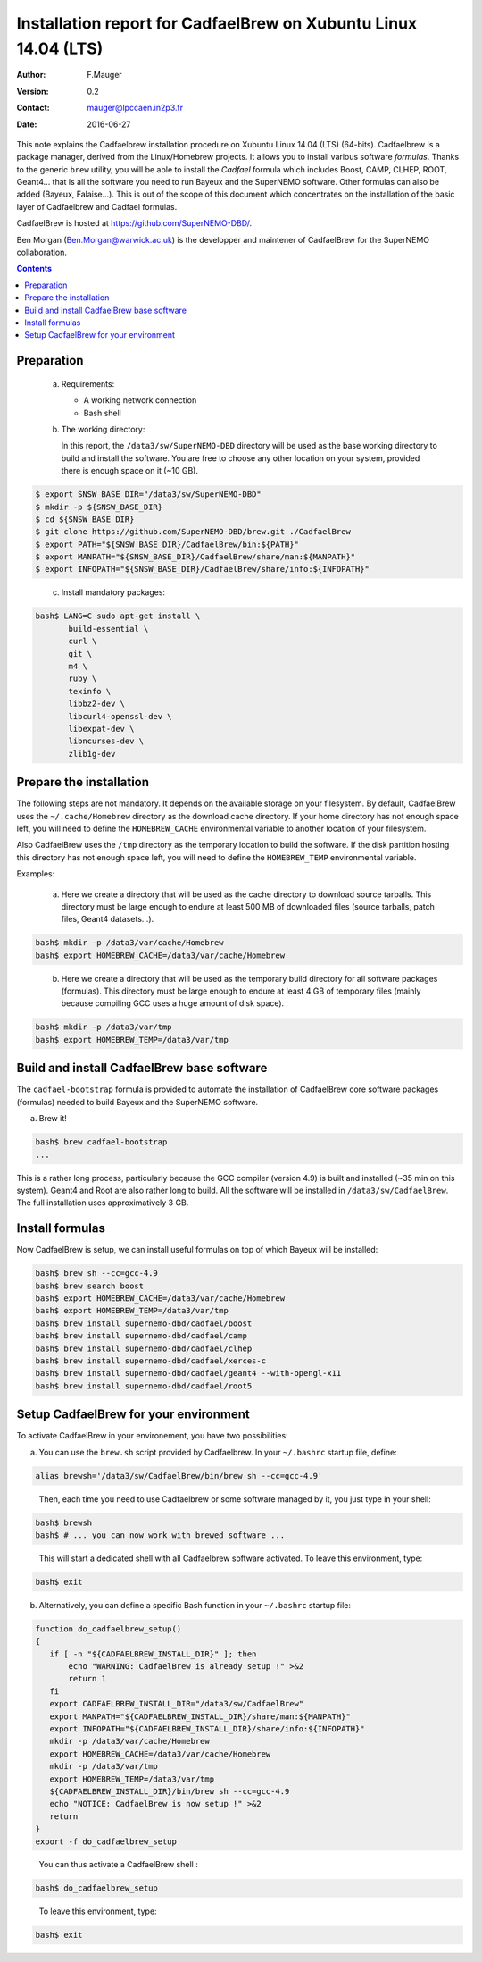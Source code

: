 ===================================================================
Installation report for CadfaelBrew on Xubuntu Linux 14.04 (LTS)
===================================================================

:Author: F.Mauger
:Version: 0.2
:Contact: mauger@lpccaen.in2p3.fr
:Date: 2016-06-27

This note  explains the Cadfaelbrew installation  procedure on Xubuntu
Linux 14.04 (LTS) (64-bits). Cadfaelbrew is a package manager, derived
from the  Linux/Homebrew projects.  It allows  you to  install various
software *formulas*.  Thanks to the generic ``brew`` utility, you will
be able to  install the *Cadfael* formula which  includes Boost, CAMP,
CLHEP, ROOT, Geant4...  that is  all the software you need to run
Bayeux and the  SuperNEMO software.  Other formulas can  also be added
(Bayeux, Falaise...).  This is out of the scope of this document which
concentrates on the installation of the basic layer of Cadfaelbrew and
Cadfael formulas.

CadfaelBrew is hosted at https://github.com/SuperNEMO-DBD/.

Ben Morgan (Ben.Morgan@warwick.ac.uk) is  the developper and maintener
of CadfaelBrew for the SuperNEMO collaboration.

.. contents::

Preparation
===========

   a. Requirements:

      * A working network connection
      * Bash shell

   b. The working directory:

      In this  report, the ``/data3/sw/SuperNEMO-DBD``  directory will
      be used as  the base working directory to build  and install the
      software.  You are  free to  choose any  other location  on your
      system, provided there is enough space on it (~10 GB).

.. code:: sh

   $ export SNSW_BASE_DIR="/data3/sw/SuperNEMO-DBD"
   $ mkdir -p ${SNSW_BASE_DIR}
   $ cd ${SNSW_BASE_DIR}
   $ git clone https://github.com/SuperNEMO-DBD/brew.git ./CadfaelBrew
   $ export PATH="${SNSW_BASE_DIR}/CadfaelBrew/bin:${PATH}"
   $ export MANPATH="${SNSW_BASE_DIR}/CadfaelBrew/share/man:${MANPATH}"
   $ export INFOPATH="${SNSW_BASE_DIR}/CadfaelBrew/share/info:${INFOPATH}"

..

   c. Install mandatory packages:

.. code:: sh

   bash$ LANG=C sudo apt-get install \
	  build-essential \
	  curl \
	  git \
	  m4 \
	  ruby \
	  texinfo \
	  libbz2-dev \
	  libcurl4-openssl-dev \
	  libexpat-dev \
	  libncurses-dev \
	  zlib1g-dev
..

Prepare the installation
==============================================

The following  steps are  not mandatory. It  depends on  the available
storage  on  your  filesystem.    By  default,  CadfaelBrew  uses  the
``~/.cache/Homebrew`` directory  as the download cache  directory.  If
your home directory has not enough space left, you will need to define
the ``HOMEBREW_CACHE``  environmental variable to another  location of
your filesystem.

Also CadfaelBrew uses the ``/tmp`` directory as the temporary location
to build the  software.  If the disk partition  hosting this directory
has   not  enough   space  left,   you   will  need   to  define   the
``HOMEBREW_TEMP`` environmental variable.

Examples:

   a. Here  we create  a  directory that  will be  used  as the  cache
      directory to  download source tarballs.  This  directory must be
      large  enough to  endure at  least  500 MB  of downloaded  files
      (source tarballs, patch files, Geant4 datasets...).

.. code:: sh

   bash$ mkdir -p /data3/var/cache/Homebrew
   bash$ export HOMEBREW_CACHE=/data3/var/cache/Homebrew
..

   b. Here we  create a directory that  will be used as  the temporary
      build  directory for  all  software  packages (formulas).   This
      directory  must be  large  enough to  endure at  least  4 GB  of
      temporary files (mainly because compiling GCC uses a huge amount
      of disk space).

.. code:: sh

   bash$ mkdir -p /data3/var/tmp
   bash$ export HOMEBREW_TEMP=/data3/var/tmp
..

.. raw:: latex

   \pagebreak
..


Build and install CadfaelBrew base software
=====================================================

The  ``cadfael-bootstrap`` formula  is   provided  to   automate  the
installation of CadfaelBrew core software packages (formulas) needed
to build Bayeux and the SuperNEMO software.

a. Brew it!

.. code:: sh

   bash$ brew cadfael-bootstrap
   ...
..


This is a  rather long process, particularly because  the GCC compiler
(version 4.9) is built and installed (~35 min on this system).  Geant4
and Root  are also  rather long  to build.  All  the software  will be
installed   in  ``/data3/sw/CadfaelBrew``.
The full installation uses approximatively 3 GB.


Install  formulas
====================================

Now  CadfaelBrew is  setup, we  can  install useful formulas
on top of which Bayeux will be installed:

.. code:: sh

   bash$ brew sh --cc=gcc-4.9
   bash$ brew search boost
   bash$ export HOMEBREW_CACHE=/data3/var/cache/Homebrew
   bash$ export HOMEBREW_TEMP=/data3/var/tmp
   bash$ brew install supernemo-dbd/cadfael/boost
   bash$ brew install supernemo-dbd/cadfael/camp
   bash$ brew install supernemo-dbd/cadfael/clhep
   bash$ brew install supernemo-dbd/cadfael/xerces-c
   bash$ brew install supernemo-dbd/cadfael/geant4 --with-opengl-x11
   bash$ brew install supernemo-dbd/cadfael/root5
..

.. raw:: latex

   \pagebreak
..

Setup CadfaelBrew for your environment
=====================================================

To activate CadfaelBrew in your environement, you have two possibilities:

a. You can use the ``brew.sh`` script provided by Cadfaelbrew.
   In your ``~/.bashrc`` startup file, define:

.. code:: sh

   alias brewsh='/data3/sw/CadfaelBrew/bin/brew sh --cc=gcc-4.9'
..

   Then, each time you need to use Cadfaelbrew or some software managed by it, you
   just type in your shell:

.. code:: sh

   bash$ brewsh
   bash$ # ... you can now work with brewed software ...
..

   This will start a dedicated shell with all Cadfaelbrew software activated.
   To leave this environment, type:

.. code:: sh

   bash$ exit
..


b. Alternatively, you can define a specific Bash function in your ``~/.bashrc`` startup file:

.. code:: sh

   function do_cadfaelbrew_setup()
   {
      if [ -n "${CADFAELBREW_INSTALL_DIR}" ]; then
	  echo "WARNING: CadfaelBrew is already setup !" >&2
	  return 1
      fi
      export CADFAELBREW_INSTALL_DIR="/data3/sw/CadfaelBrew"
      export MANPATH="${CADFAELBREW_INSTALL_DIR}/share/man:${MANPATH}"
      export INFOPATH="${CADFAELBREW_INSTALL_DIR}/share/info:${INFOPATH}"
      mkdir -p /data3/var/cache/Homebrew
      export HOMEBREW_CACHE=/data3/var/cache/Homebrew
      mkdir -p /data3/var/tmp
      export HOMEBREW_TEMP=/data3/var/tmp
      ${CADFAELBREW_INSTALL_DIR}/bin/brew sh --cc=gcc-4.9
      echo "NOTICE: CadfaelBrew is now setup !" >&2
      return
   }
   export -f do_cadfaelbrew_setup
..

   You can thus activate a CadfaelBrew shell :

.. code:: sh

   bash$ do_cadfaelbrew_setup
..

   To leave this environment, type:

.. code:: sh

   bash$ exit
..
